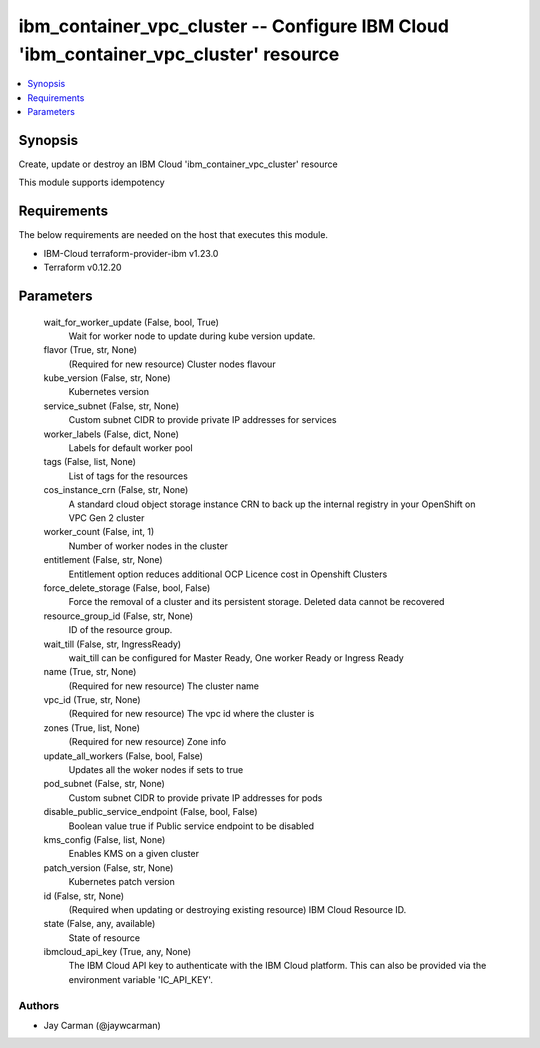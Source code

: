 
ibm_container_vpc_cluster -- Configure IBM Cloud 'ibm_container_vpc_cluster' resource
=====================================================================================

.. contents::
   :local:
   :depth: 1


Synopsis
--------

Create, update or destroy an IBM Cloud 'ibm_container_vpc_cluster' resource

This module supports idempotency



Requirements
------------
The below requirements are needed on the host that executes this module.

- IBM-Cloud terraform-provider-ibm v1.23.0
- Terraform v0.12.20



Parameters
----------

  wait_for_worker_update (False, bool, True)
    Wait for worker node to update during kube version update.


  flavor (True, str, None)
    (Required for new resource) Cluster nodes flavour


  kube_version (False, str, None)
    Kubernetes version


  service_subnet (False, str, None)
    Custom subnet CIDR to provide private IP addresses for services


  worker_labels (False, dict, None)
    Labels for default worker pool


  tags (False, list, None)
    List of tags for the resources


  cos_instance_crn (False, str, None)
    A standard cloud object storage instance CRN to back up the internal registry in your OpenShift on VPC Gen 2 cluster


  worker_count (False, int, 1)
    Number of worker nodes in the cluster


  entitlement (False, str, None)
    Entitlement option reduces additional OCP Licence cost in Openshift Clusters


  force_delete_storage (False, bool, False)
    Force the removal of a cluster and its persistent storage. Deleted data cannot be recovered


  resource_group_id (False, str, None)
    ID of the resource group.


  wait_till (False, str, IngressReady)
    wait_till can be configured for Master Ready, One worker Ready or Ingress Ready


  name (True, str, None)
    (Required for new resource) The cluster name


  vpc_id (True, str, None)
    (Required for new resource) The vpc id where the cluster is


  zones (True, list, None)
    (Required for new resource) Zone info


  update_all_workers (False, bool, False)
    Updates all the woker nodes if sets to true


  pod_subnet (False, str, None)
    Custom subnet CIDR to provide private IP addresses for pods


  disable_public_service_endpoint (False, bool, False)
    Boolean value true if Public service endpoint to be disabled


  kms_config (False, list, None)
    Enables KMS on a given cluster


  patch_version (False, str, None)
    Kubernetes patch version


  id (False, str, None)
    (Required when updating or destroying existing resource) IBM Cloud Resource ID.


  state (False, any, available)
    State of resource


  ibmcloud_api_key (True, any, None)
    The IBM Cloud API key to authenticate with the IBM Cloud platform. This can also be provided via the environment variable 'IC_API_KEY'.













Authors
~~~~~~~

- Jay Carman (@jaywcarman)

